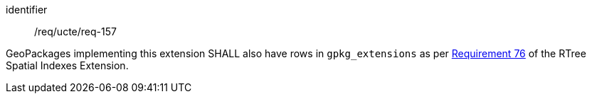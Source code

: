 [requirement]
====
[%metadata]
identifier:: /req/ucte/req-157

GeoPackages implementing this extension SHALL also have rows in `gpkg_extensions` as per https://www.geopackage.org/spec/index.html#r76[Requirement 76] of the RTree Spatial Indexes Extension.
====

